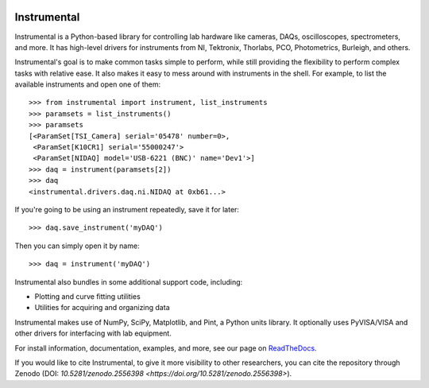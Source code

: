 .. image:: https://img.shields.io/travis/mabuchilab/Instrumental/master.svg
    :target: https://travis-ci.org/mabuchilab/Instrumental
    :alt: Travis CI

.. image:: https://img.shields.io/appveyor/ci/natezb/Instrumental/master.svg
    :target: https://ci.appveyor.com/project/natezb/instrumental
    :alt: AppVeyor CI

.. image:: https://img.shields.io/pypi/v/Instrumental-lib.svg
    :target: https://pypi.python.org/pypi/Instrumental-lib
    :alt: PyPI

.. image:: https://readthedocs.org/projects/instrumental-lib/badge/
   :target: https://instrumental-lib.readthedocs.io
   :alt: Documentation

.. image:: https://zenodo.org/badge/DOI/10.5281/zenodo.2556398.svg
   :target: https://doi.org/10.5281/zenodo.2556398


|logo| Instrumental
===================

Instrumental is a Python-based library for controlling lab hardware like cameras, DAQs,
oscilloscopes, spectrometers, and more. It has high-level drivers for instruments from NI,
Tektronix, Thorlabs, PCO, Photometrics, Burleigh, and others.

Instrumental's goal is to make common tasks simple to perform, while still providing the
flexibility to perform complex tasks with relative ease. It also makes it easy to mess around with
instruments in the shell. For example, to list the available instruments and open one of them::

    >>> from instrumental import instrument, list_instruments
    >>> paramsets = list_instruments()
    >>> paramsets
    [<ParamSet[TSI_Camera] serial='05478' number=0>,
     <ParamSet[K10CR1] serial='55000247'>
     <ParamSet[NIDAQ] model='USB-6221 (BNC)' name='Dev1'>]
    >>> daq = instrument(paramsets[2])
    >>> daq
    <instrumental.drivers.daq.ni.NIDAQ at 0xb61...>

If you're going to be using an instrument repeatedly, save it for later::

    >>> daq.save_instrument('myDAQ')

Then you can simply open it by name::

    >>> daq = instrument('myDAQ')

Instrumental also bundles in some additional support code, including:

* Plotting and curve fitting utilities
* Utilities for acquiring and organizing data

Instrumental makes use of NumPy, SciPy, Matplotlib, and Pint, a Python units
library. It optionally uses PyVISA/VISA and other drivers for interfacing with
lab equipment.

For install information, documentation, examples, and more, see our page on
`ReadTheDocs <http://instrumental-lib.readthedocs.org/>`_.

.. |logo| image:: images/logo-small.png
          :alt: Instrumental

If you would like to cite Instrumental, to give it more visibility to other researchers, you can cite the repository through Zenodo (DOI: `10.5281/zenodo.2556398 <https://doi.org/10.5281/zenodo.2556398>`).

